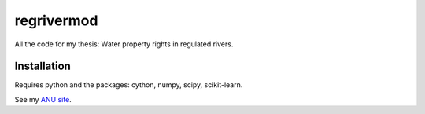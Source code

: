===========
regrivermod
===========

All the code for my thesis: Water property rights in regulated rivers.

Installation
============

Requires python and the packages: cython, numpy, scipy, scikit-learn.



See my `ANU site  <https://crawford.anu.edu.au/people/phd/neal-hughes/>`_.
